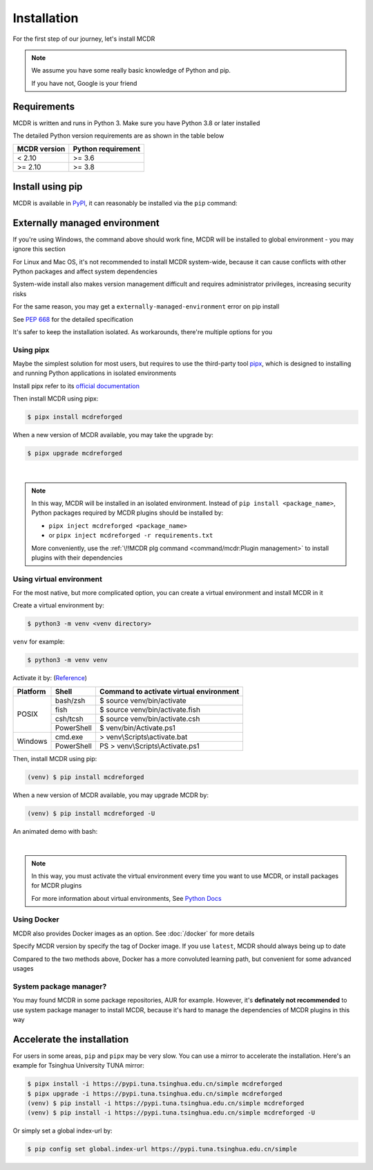 
Installation
============

For the first step of our journey, let's install MCDR

.. note::

    We assume you have some really basic knowledge of Python and pip.

    If you have not, Google is your friend

Requirements
------------

.. image:: https://img.shields.io/pypi/pyversions/mcdreforged.svg
   :alt: Python version

.. image:: https://img.shields.io/pypi/v/mcdreforged.svg
   :alt: PyPI version

MCDR is written and runs in Python 3. Make sure you have Python 3.8 or later installed

The detailed Python version requirements are as shown in the table below

.. list-table::
   :header-rows: 1

   * - MCDR version
     - Python requirement
   * - < 2.10
     - >= 3.6
   * - >= 2.10
     - >= 3.8

Install using pip
-----------------

MCDR is available in `PyPI <https://pypi.org/project/mcdreforged>`__, it can reasonably be installed via the ``pip`` command:

.. tab:: Windows

    .. code-block:: bat

        pip install mcdreforged

.. tab:: Linux

    .. code-block:: bash

        pip3 install mcdreforged

Externally managed environment
------------------------------

If you're using Windows, the command above should work fine, MCDR will be installed to global environment - you may ignore this section

For Linux and Mac OS, it's not recommended to install MCDR system-wide, because it can cause conflicts with other Python packages and affect system dependencies

System-wide install also makes version management difficult 
and requires administrator privileges, increasing security risks

For the same reason, you may get a ``externally-managed-environment`` error on pip install

See `PEP 668 <https://peps.python.org/pep-0668/>`__ for the detailed specification

It's safer to keep the installation isolated. As workarounds, there're multiple options for you

Using pipx
~~~~~~~~~~

Maybe the simplest solution for most users, but requires to use the third-party tool `pipx <https://pipx.pypa.io/>`__, which is designed to installing and running Python applications in isolated environments

Install pipx refer to its `official documentation <https://pipx.pypa.io/stable/#install-pipx>`__

Then install MCDR using pipx:

.. code-block:: bash

    $ pipx install mcdreforged

When a new version of MCDR available, you may take the upgrade by:

.. code-block:: bash

    $ pipx upgrade mcdreforged

.. asciinema:: resources/pipx.cast
    :rows: 8

|

.. note::

    In this way, MCDR will be installed in an isolated environment. Instead of ``pip install <package_name>``, Python packages required by MCDR plugins should be installed by:

    * ``pipx inject mcdreforged <package_name>``
    * or ``pipx inject mcdreforged -r requirements.txt``
    
    More conveniently, use the :ref:`\!!MCDR plg command <command/mcdr:Plugin management>` to install plugins with their dependencies


Using virtual environment
~~~~~~~~~~~~~~~~~~~~~~~~~

For the most native, but more complicated option, you can create a virtual environment and install MCDR in it

Create a virtual environment by:

.. code-block:: bash

    $ python3 -m venv <venv directory>

``venv`` for example:

.. code-block:: bash

    $ python3 -m venv venv

Activate it by: (`Reference <https://docs.python.org/3/library/venv.html#how-venvs-work>`__)

+----------+------------+-----------------------------------------+
| Platform | Shell      | Command to activate virtual environment |
+==========+============+=========================================+
|  POSIX   | bash/zsh   | $ source venv/bin/activate              |
+          +------------+-----------------------------------------+
|          | fish       | $ source venv/bin/activate.fish         |
+          +------------+-----------------------------------------+
|          | csh/tcsh   | $ source venv/bin/activate.csh          |
+          +------------+-----------------------------------------+
|          | PowerShell | $ venv/bin/Activate.ps1                 |
+----------+------------+-----------------------------------------+
| Windows  | cmd.exe    | > venv\\Scripts\\activate.bat           |
+          +------------+-----------------------------------------+
|          | PowerShell | PS > venv\\Scripts\\Activate.ps1        |
+----------+------------+-----------------------------------------+

Then, install MCDR using pip:

.. code-block:: bash

    (venv) $ pip install mcdreforged

When a new version of MCDR available, you may upgrade MCDR by:

.. code-block:: bash

    (venv) $ pip install mcdreforged -U

An animated demo with bash:

.. asciinema:: resources/venv.cast
    :rows: 10

|

.. note::

    In this way, you must activate the virtual environment every time you want to use MCDR, or install packages for MCDR plugins

    For more information about virtual environments, See `Python Docs <https://docs.python.org/3/library/venv.html>`__

Using Docker
~~~~~~~~~~~~

MCDR also provides Docker images as an option. See :doc:`/docker` for more details

Specify MCDR version by specify the tag of Docker image. If you use ``latest``, MCDR should always being up to date

Compared to the two methods above, Docker has a more convoluted learning path, but convenient for some advanced usages

System package manager?
~~~~~~~~~~~~~~~~~~~~~~~

You may found MCDR in some package repositories, AUR for example. However, it's **definately not recommended** to use system package manager to install MCDR, because it's hard to manage the dependencies of MCDR plugins in this way

Accelerate the installation
---------------------------

For users in some areas, ``pip`` and ``pipx`` may be very slow. You can use a mirror to accelerate the installation. Here's an example for 
Tsinghua University TUNA mirror:

.. code-block:: bash

    $ pipx install -i https://pypi.tuna.tsinghua.edu.cn/simple mcdreforged
    $ pipx upgrade -i https://pypi.tuna.tsinghua.edu.cn/simple mcdreforged
    (venv) $ pip install -i https://pypi.tuna.tsinghua.edu.cn/simple mcdreforged
    (venv) $ pip install -i https://pypi.tuna.tsinghua.edu.cn/simple mcdreforged -U 

Or simply set a global index-url by:

.. code-block:: bash

    $ pip config set global.index-url https://pypi.tuna.tsinghua.edu.cn/simple
